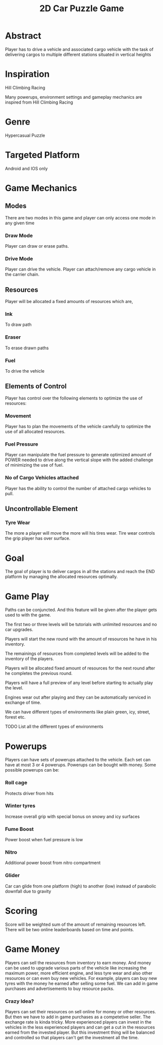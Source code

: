
#+TITLE: 2D Car Puzzle Game

* Abstract
  Player has to drive a vehicle and associated cargo vehicle with the
  task of delivering cargos to multiple different stations situated in vertical heights


* Inspiration
  Hill Climbing Racing

  Many powerups, environment settings and gameplay mechanics are inspired
  from Hill Climbing Racing


* Genre
  Hypercasual Puzzle


* Targeted Platform
  Android and IOS only


* Game Mechanics

** Modes 
  There are two modes in this game and player can only access one mode in any given time
*** Draw Mode
    Player can draw or erase paths.
*** Drive Mode
    Player can drive the vehicle.
    Player can attach/remove any cargo vehicle in the carrier chain.


** Resources 
   Player will be allocated a fixed amounts of resources which are,
*** Ink
    To draw path
*** Eraser
    To erase drawn paths
*** Fuel
    To drive the vehicle


** Elements of Control
   Player has control over the following elements to optimize the use of resources:
*** Movement
    Player has to plan the movements of the vehicle carefully to optimize the use of all allocated resources. 
*** Fuel Pressure
    Player can manipulate the fuel pressure to generate optimized amount of POWER
    needed to drive along the vertical slope with the added challenge of minimizing the
    use of fuel.
*** No of Cargo Vehicles attached
    Player has the ability to control the number of attached cargo vehicles to pull.

    
** Uncontrollable Element
*** Tyre Wear
    The more a player will move the more will his tires wear. Tire wear controls the grip player has
    over surface.


* Goal
  The goal of player is to deliver cargos in all the stations and reach the END platform by managing the allocated resources optimally.

  
* Game Play
**** Paths can be conjuncted. And this feature will be given after the player gets used to with the game.
**** The first two or three levels will be tutorials with unlimited resources and no car upgrades.
**** Players will start the new round with the amount of resources he have in his inventory.
**** The remainings of resources from completed levels will be added to the inventory of the players.
**** Players will be allocated fixed amount of resources for the next round after he completes the previous round.
**** Players will have a full preview of any level before starting to actually play the level.
**** Engines wear out after playing and they can be automatically serviced in exchange of time.
**** We can have different types of environments like plain green, icy, street, forest etc.
     TODO List all the different types of environments


* Powerups
  Players can have sets of powerups attached to the vehicle. Each set can have at most 3 or 4 powerups.
  Powerups can be bought with money.
  Some possible powerups can be:
*** Roll cage
    Protects driver from hits
*** Winter tyres
    Increase overall grip with special bonus on snowy and icy surfaces
*** Fume Boost
    Power boost when fuel pressure is low
*** Nitro
    Additional power boost from nitro compartment
*** Glider
    Car can glide from one platform (high) to another (low) instead of parabolic downfall due to gravity


* Scoring
  Score will be weighted sum of the amount of remaining resources left. 
  There will be two online leaderboards based on time and points.

  
* Game Money
  Players can sell the resources from inventory to earn money.
  And money can be used to upgrade various parts of the vehicle like increasing the maximum power, more efficient engine, and less tyre wear and also other resources or can even buy new vehicles.
  For example, players can buy new tyres with the money he earned after selling some fuel.
  We can add in game purchases and advertisements to buy resource packs.

*** Crazy Idea?
    Players can set their resources on sell online for money or other resources.
    But then we have to add in game purchases as a competetive seller.
    The exchange rate is kinda tricky.
    More experienced players can invest in the vehicles in the less experienced players and can get a
    cut in the resources earned from the invested player. But this investment thing will be balanced and controlled 
    so that players can't get the investment all the time.
  
























